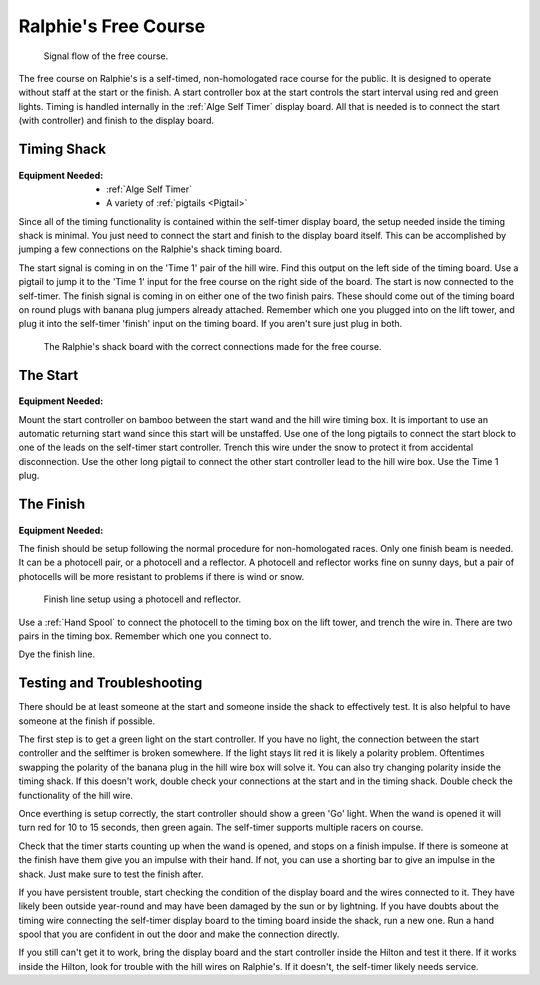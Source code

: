 Ralphie's Free Course
=====================

.. figure:: ../../img/ralphies-free-course-signal-flow.png

	Signal flow of the free course.

The free course on Ralphie's is a self-timed, non-homologated race course for the public. It is designed to operate without staff at the start or the finish. A start controller box at the start controls the start interval using red and green lights. Timing is handled internally in the :ref:`Alge Self Timer` display board. All that is needed is to connect the start (with controller) and finish to the display board.

Timing Shack
------------

.. figure:: ../../img/ralphies-free-course/ralphies-shack-area.jpg

:Equipment Needed:
	- :ref:`Alge Self Timer`
	- A variety of :ref:`pigtails <Pigtail>`
	
Since all of the timing functionality is contained within the self-timer display board, the setup needed inside the timing shack is minimal. You just need to connect the start and finish to the display board itself. This can be accomplished by jumping a few connections on the Ralphie's shack timing board. 

The start signal is coming in on the 'Time 1' pair of the hill wire. Find this output on the left side of the timing board. Use a pigtail to jump it to the 'Time 1' input for the free course on the right side of the board. The start is now connected to the self-timer. The finish signal is coming in on either one of the two finish pairs. These should come out of the timing board on round plugs with banana plug jumpers already attached. Remember which one you plugged into on the lift tower, and plug it into the self-timer 'finish' input on the timing board. If you aren't sure just plug in both.

.. figure:: ../../img/ralphies-free-course/ralphies-shack-board.jpg

	The Ralphie's shack board with the correct connections made for the free course.


The Start
---------

.. figure:: ../../img/ralphies-free-course/free-course-start.jpg

:Equipment Needed:
	.. include:: ../../equipment/kits/free-course-start-kit.rst
	
Mount the start controller on bamboo between the start wand and the hill wire timing box. It is important to use an automatic returning start wand since this start will be unstaffed. Use one of the long pigtails to connect the start block to one of the leads on the self-timer start controller. Trench this wire under the snow to protect it from accidental disconnection. Use the other long pigtail to connect the other start controller lead to the hill wire box. Use the Time 1 plug.


The Finish
----------

.. figure:: ../../img/ralphies-free-course/free-course-finish.jpg

:Equipment Needed:
	.. include:: ../../equipment/kits/non-homologated-finish-kit.rst
	
The finish should be setup following the normal procedure for non-homologated races. Only one finish beam is needed. It can be a photocell pair, or a photocell and a reflector. A photocell and reflector works fine on sunny days, but a pair of photocells will be more resistant to problems if there is wind or snow.

.. figure:: ../../img/ralphies-free-course/free-course-finish-close.jpg

	Finish line setup using a photocell and reflector.

Use a :ref:`Hand Spool` to connect the photocell to the timing box on the lift tower, and trench the wire in. There are two pairs in the timing box. Remember which one you connect to.

Dye the finish line.


Testing and Troubleshooting
---------------------------

There should be at least someone at the start and someone inside the shack to effectively test. It is also helpful to have someone at the finish if possible.

The first step is to get a green light on the start controller. If you have no light, the connection between the start controller and the selftimer is broken somewhere. If the light stays lit red it is likely a polarity problem. Oftentimes swapping the polarity of the banana plug in the hill wire box will solve it. You can also try changing polarity inside the timing shack. If this doesn't work, double check your connections at the start and in the timing shack. Double check the functionality of the hill wire.

Once everthing is setup correctly, the start controller should show a green 'Go' light. When the wand is opened it will turn red for 10 to 15 seconds, then green again. The self-timer supports multiple racers on course.

Check that the timer starts counting up when the wand is opened, and stops on a finish impulse. If there is someone at the finish have them give you an impulse with their hand. If not, you can use a shorting bar to give an impulse in the shack. Just make sure to test the finish after.

If you have persistent trouble, start checking the condition of the display board and the wires connected to it. They have likely been outside year-round and may have been damaged by the sun or by lightning. If you have doubts about the timing wire connecting the self-timer display board to the timing board inside the shack, run a new one. Run a hand spool that you are confident in out the door and make the connection directly.

If you still can't get it to work, bring the display board and the start controller inside the Hilton and test it there. If it works inside the Hilton, look for trouble with the hill wires on Ralphie's. If it doesn't, the self-timer likely needs service. 
